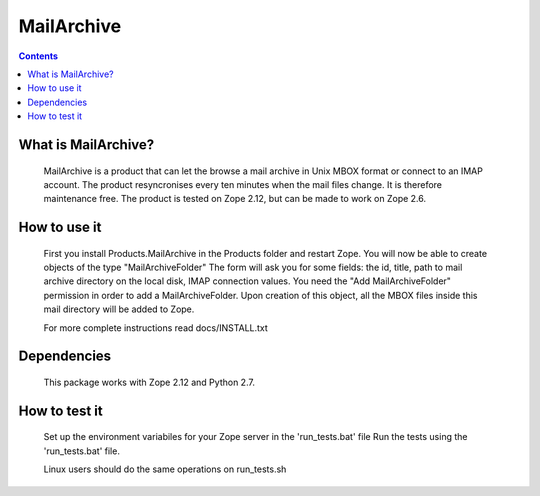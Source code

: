 ===========
MailArchive
===========
 
.. image:: https://ci.eionet.europa.eu/buildStatus/icon?job=eea/Products.MailArchive/develop&subject=develop
  :target: https://ci.eionet.europa.eu/job/eea/job/Products.MailArchive/job/develop/display/redirect
  :alt: Develop
.. image:: https://ci.eionet.europa.eu/buildStatus/icon?job=eea/Products.MailArchive/master&subject=master
  :target: https://ci.eionet.europa.eu/job/eea/job/Products.MailArchive/job/master/display/redirect
  :alt: Master
.. image:: https://img.shields.io/github/v/release/eea/Products.MailArchive
  :target: https://eggrepo.eea.europa.eu/d/Products.MailArchive/
  :alt: Release

.. Contents ::

What is MailArchive?
--------------------

    MailArchive is a product that can let the browse a mail archive in
    Unix MBOX format or connect to an IMAP account. The product resyncronises
    every ten minutes when the mail files change. It is therefore maintenance free.
    The product is tested on Zope 2.12, but can be made to work on Zope 2.6.


How to use it
-------------

    First you install Products.MailArchive in the Products folder
    and restart Zope. You will now be able to create objects of
    the type "MailArchiveFolder" The form will ask you for some fields:
    the id, title, path to mail archive directory on the local disk,
    IMAP connection values.
    You need the "Add MailArchiveFolder" permission in order to add a
    MailArchiveFolder. Upon creation of this object, all the MBOX files
    inside this mail directory will be added to Zope.

    For more complete instructions read docs/INSTALL.txt

Dependencies
------------

    This package works with Zope 2.12 and Python 2.7.

How to test it
--------------

    Set up the environment variabiles for your Zope server in the
    'run_tests.bat' file Run the tests using the 'run_tests.bat' file.
    
    Linux users should do the same operations on run_tests.sh
